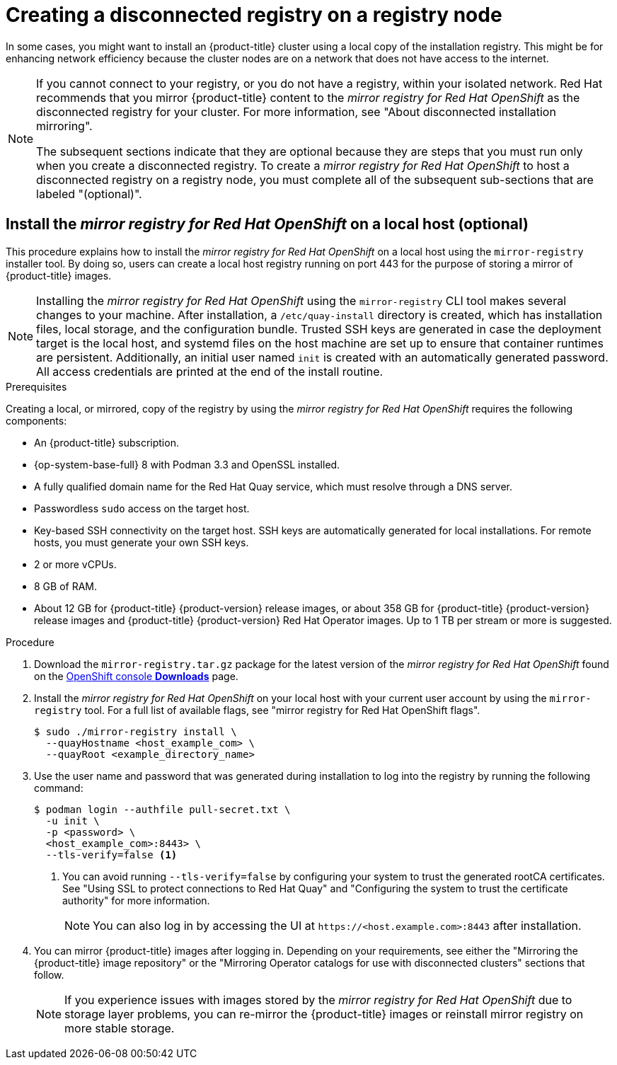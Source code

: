 // Module included in the following assemblies:
//
// * list of assemblies where this module is included
// install/installing_bare_metal_ipi/ipi-install-installation-workflow.adoc

:_content-type: PROCEDURE
[id="ipi-install-creating-a-disconnected-registry_{context}"]
= Creating a disconnected registry on a registry node

In some cases, you might want to install an {product-title} cluster using a local copy of the installation registry. This might be for enhancing network efficiency because the cluster nodes are on a network that does not have access to the internet.

[NOTE]
====
If you cannot connect to your registry, or you do not have a registry, within your isolated network. Red Hat recommends that you mirror {product-title} content to the _mirror registry for Red Hat OpenShift_ as the disconnected registry for your cluster. For more information, see "About disconnected installation mirroring".

The subsequent sections indicate that they are optional because they are steps that you must run only when you create a disconnected registry. To create a _mirror registry for Red Hat OpenShift_ to host a disconnected registry on a registry node, you must complete all of the subsequent sub-sections that are labeled "(optional)".
====

== Install the _mirror registry for Red Hat OpenShift_ on a local host (optional)

This procedure explains how to install the _mirror registry for Red Hat OpenShift_ on a local host using the `mirror-registry` installer tool. By doing so, users can create a local host registry running on port 443 for the purpose of storing a mirror of {product-title} images.

[NOTE]
====
Installing the _mirror registry for Red Hat OpenShift_ using the `mirror-registry` CLI tool makes several changes to your machine. After installation, a `/etc/quay-install` directory is created, which has installation files, local storage, and the configuration bundle. Trusted SSH keys are generated in case the deployment target is the local host, and systemd files on the host machine are set up to ensure that container runtimes are persistent. Additionally, an initial user named `init` is created with an automatically generated password. All access credentials are printed at the end of the install routine.
====

.Prerequisites

Creating a local, or mirrored, copy of the registry by using the _mirror registry for Red Hat OpenShift_ requires the following components:

* An {product-title} subscription.
* {op-system-base-full} 8 with Podman 3.3 and OpenSSL installed.
* A fully qualified domain name for the Red Hat Quay service, which must resolve through a DNS server.
* Passwordless `sudo` access on the target host.
* Key-based SSH connectivity on the target host. SSH keys are automatically generated for local installations. For remote hosts, you must generate your own SSH keys.
* 2 or more vCPUs.
* 8 GB of RAM.
* About 12 GB for {product-title} {product-version} release images, or about 358 GB for {product-title} {product-version} release images and {product-title} {product-version} Red Hat Operator images. Up to 1 TB per stream or more is suggested.

.Procedure

. Download the `mirror-registry.tar.gz` package for the latest version of the _mirror registry for Red Hat OpenShift_ found on the link:https://console.redhat.com/openshift/downloads#tool-mirror-registry[OpenShift console *Downloads*] page.

. Install the _mirror registry for Red Hat OpenShift_ on your local host with your current user account by using the `mirror-registry` tool. For a full list of available flags, see "mirror registry for Red Hat OpenShift flags".
+
[source,terminal]
----
$ sudo ./mirror-registry install \
  --quayHostname <host_example_com> \
  --quayRoot <example_directory_name>
----

. Use the user name and password that was generated during installation to log into the registry by running the following command:
+
[source,terminal]
----
$ podman login --authfile pull-secret.txt \
  -u init \
  -p <password> \
  <host_example_com>:8443> \
  --tls-verify=false <1>
----
<1> You can avoid running `--tls-verify=false` by configuring your system to trust the generated rootCA certificates. See "Using SSL to protect connections to Red Hat Quay" and "Configuring the system to trust the certificate authority" for more information.
+
[NOTE]
====
You can also log in by accessing the UI at `\https://<host.example.com>:8443` after installation.
====

. You can mirror {product-title} images after logging in. Depending on your requirements, see either the "Mirroring the {product-title} image repository" or the "Mirroring Operator catalogs for use with disconnected clusters" sections that follow.
+
[NOTE]
====
If you experience issues with images stored by the _mirror registry for Red Hat OpenShift_ due to storage layer problems, you can re-mirror the {product-title} images or reinstall mirror registry on more stable storage.
====
